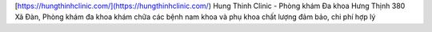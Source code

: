 [https://hungthinhclinic.com/](https://hungthinhclinic.com/) Hung Thinh Clinic - Phòng khám Đa khoa Hưng Thịnh 380 Xã Đàn, Phòng khám đa khoa khám chữa các bệnh nam khoa và phụ khoa chất lượng đảm bảo, chi phí hợp lý
